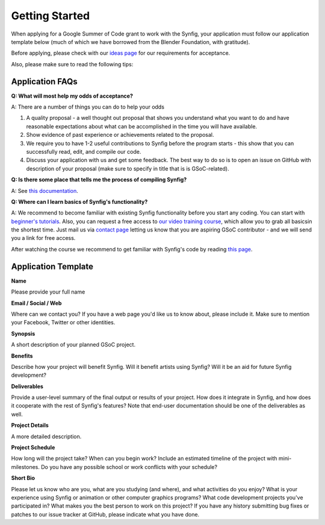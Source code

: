 .. _getting-started:

Getting Started
=====================

When applying for a Google Summer of Code grant to work with the Synfig, your application must follow our application template below (much of which we have borrowed from the Blender Foundation, with gratitude).

Before applying, please check with our `ideas page <https://synfig-docs-dev.readthedocs.io/en/latest/gsoc/2025/ideas.html#projects-ideas>`_ for our requirements for acceptance.

Also, please make sure to read the following tips:

Application FAQs
~~~~~~~~~~~~~~~~

**Q: What will most help my odds of acceptance?**

A: There are a number of things you can do to help your odds

1. A quality proposal - a well thought out proposal that shows you understand what you want to do and have reasonable expectations about what can be accomplished in the time you will have available.
2. Show evidence of past experience or achievements related to the proposal.
3. We require you to have 1-2 useful contributions to Synfig before the program starts - this show that you can successfully read, edit, and compile our code.
4. Discuss your application with us and get some feedback. The best way to do so is to open an issue on GitHub with description of your proposal (make sure to specify in title that is is GSoC-related).

**Q: Is there some place that tells me the process of compiling Synfig?**

A: See `this documentation <https://synfig-docs-dev.readthedocs.io/en/latest/common/building.html>`_.

**Q: Where can I learn basics of Synfig's functionality?**

A: We recommend to become familiar with existing Synfig functionality before you start any coding. You can start with `beginner's tutorials <https://wiki.synfig.org/Category:Tutorials>`_. Also, you can request a free access to `our video training course <https://www.udemy.com/synfig-studio-cutout-animation-en/>`_, which allow you to grab all basicsin the shortest time. Just mail us via `contact page <https://www.synfig.org/contact/>`_ letting us know that you are aspiring GSoC contributor - and we will send you a link for free access.

After watching the course we recommend to get familiar with Synfig's code by reading `this page <https://synfig-docs-dev.readthedocs.io/en/latest/common/structure.html>`_.

Application Template
~~~~~~~~~~~~~~~~~~~~

**Name**

Please provide your full name

**Email / Social / Web**

Where can we contact you? If you have a web page you'd like us to know about, please include it. Make sure to mention your Facebook, Twitter or other identities.

**Synopsis**

A short description of your planned GSoC project.

**Benefits**

Describe how your project will benefit Synfig. Will it benefit artists using Synfig? Will it be an aid for future Synfig development?

**Deliverables**

Provide a user-level summary of the final output or results of your project. How does it integrate in Synfig, and how does it cooperate with the rest of Synfig's features? Note that end-user documentation should be one of the deliverables as well.

**Project Details**

A more detailed description.

**Project Schedule**

How long will the project take? When can you begin work?
Include an estimated timeline of the project with mini-milestones.
Do you have any possible school or work conflicts with your schedule?

**Short Bio**

Please let us know who are you, what are you studying (and where), and what activities do you enjoy? What is your experience using Synfig or animation or other computer graphics programs? What code development projects you've participated in? What makes you the best person to work on this project? If you have any history submitting bug fixes or patches to our issue tracker at GitHub, please indicate what you have done.
